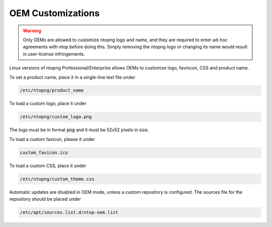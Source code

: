 OEM Customizations
==================

.. warning::

  Only OEMs are allowed to customize ntopng logo and name, and they are required to enter ad-hoc agreements with ntop before doing this. Simply removing the ntopng logo or changing its name would result in user-license infringements.

Linux versions of ntopng Professional/Enterprise allows OEMs to customize logo, favincon, CSS and product name.

To set a product name, place it in a single-line text file under

.. code:: bash

  /etc/ntopng/product_name

To load a custom logo, place it under 

.. code:: bash

  /etc/ntopng/custom_logo.png

The logo must be in format :code:`png` and it must be 52x52 pixels in size.

To load a custom favicon, please it under

.. code:: bash

   custom_favicon.ico

To load a custom CSS, place it under

.. code:: bash

  /etc/ntopng/custom_theme.css

Automatic updates are disabled in OEM mode, unless a custom repository is configured.
The sources file for the repository should be placed under

.. code:: bash

  /etc/apt/sources.list.d/ntop-oem.list

